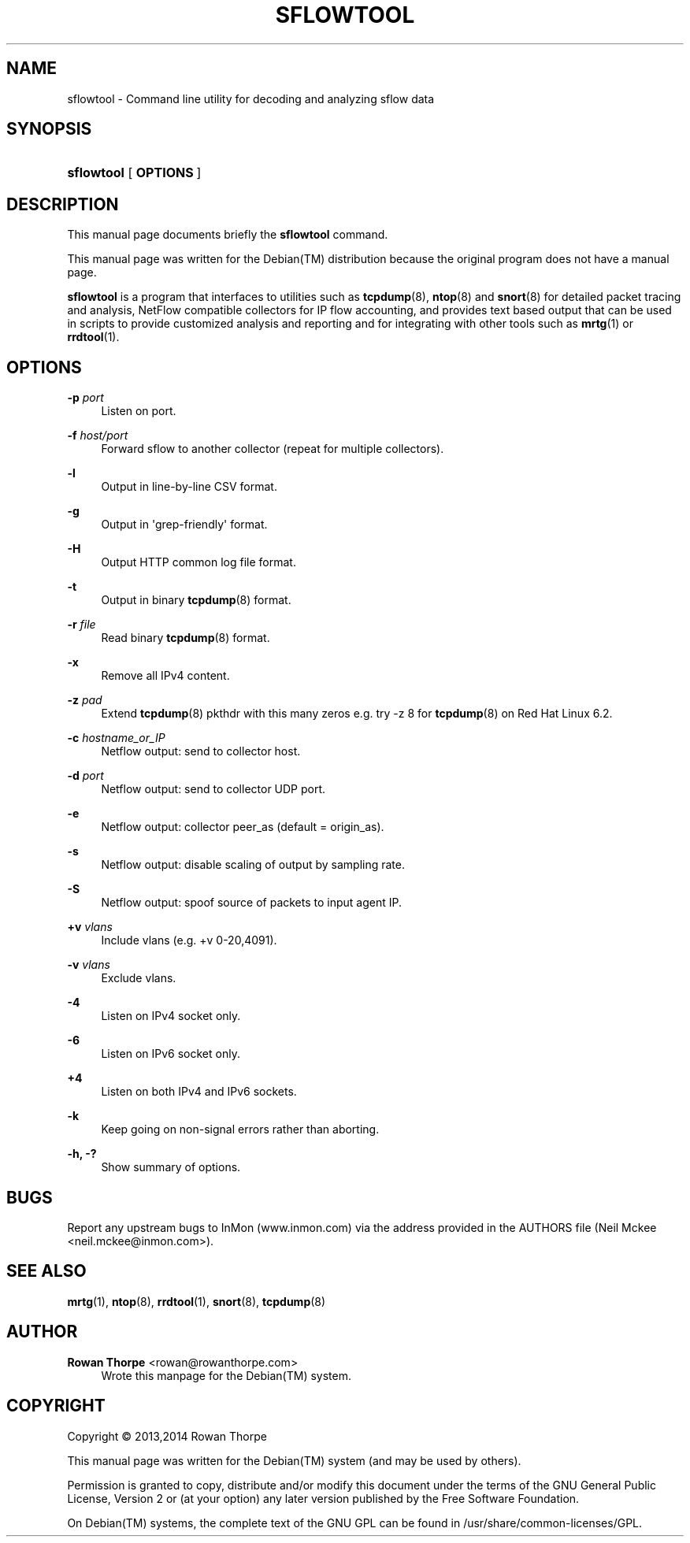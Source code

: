'\" t
.\"     Title: SFLOWTOOL
.\"    Author: Rowan Thorpe <rowan@rowanthorpe.com>
.\" Generator: DocBook XSL Stylesheets v1.78.1 <http://docbook.sf.net/>
.\"      Date: July 21, 2014
.\"    Manual: System administration commands and daemons
.\"    Source: sflowtool 3.31
.\"  Language: English
.\"
.TH "SFLOWTOOL" "8" "July 21, 2014" "sflowtool 3\&.31" "System administration commands"
.\" -----------------------------------------------------------------
.\" * Define some portability stuff
.\" -----------------------------------------------------------------
.\" ~~~~~~~~~~~~~~~~~~~~~~~~~~~~~~~~~~~~~~~~~~~~~~~~~~~~~~~~~~~~~~~~~
.\" http://bugs.debian.org/507673
.\" http://lists.gnu.org/archive/html/groff/2009-02/msg00013.html
.\" ~~~~~~~~~~~~~~~~~~~~~~~~~~~~~~~~~~~~~~~~~~~~~~~~~~~~~~~~~~~~~~~~~
.ie \n(.g .ds Aq \(aq
.el       .ds Aq '
.\" -----------------------------------------------------------------
.\" * set default formatting
.\" -----------------------------------------------------------------
.\" disable hyphenation
.nh
.\" disable justification (adjust text to left margin only)
.ad l
.\" -----------------------------------------------------------------
.\" * MAIN CONTENT STARTS HERE *
.\" -----------------------------------------------------------------
.SH "NAME"
sflowtool \- Command line utility for decoding and analyzing sflow data
.SH "SYNOPSIS"
.HP \w'\fBsflowtool\fR\ 'u
\fBsflowtool\fR [\fB\ OPTIONS\ \fR]
.SH "DESCRIPTION"
.sp
This manual page documents briefly the \fBsflowtool\fR command\&.
.sp
This manual page was written for the Debian(TM) distribution because the original program does not have a manual page\&.
.sp
\fBsflowtool\fR is a program that interfaces to utilities such as \fBtcpdump\fR(8), \fBntop\fR(8) and \fBsnort\fR(8) for detailed packet tracing and analysis, NetFlow compatible collectors for IP flow accounting, and provides text based output that can be used in scripts to provide customized analysis and reporting and for integrating with other tools such as \fBmrtg\fR(1) or \fBrrdtool\fR(1)\&.
.SH "OPTIONS"
.PP
\fB\-p \fR\fB\fIport\fR\fR
.RS 4
Listen on port\&.
.RE
.PP
\fB\-f \fR\fB\fIhost/port\fR\fR
.RS 4
Forward sflow to another collector (repeat for multiple collectors)\&.
.RE
.PP
\fB\-l\fR
.RS 4
Output in line\-by\-line CSV format\&.
.RE
.PP
\fB\-g\fR
.RS 4
Output in \*(Aqgrep\-friendly\*(Aq format\&.
.RE
.PP
\fB\-H\fR
.RS 4
Output HTTP common log file format\&.
.RE
.PP
\fB\-t\fR
.RS 4
Output in binary
\fBtcpdump\fR(8)
format\&.
.RE
.PP
\fB\-r \fR\fB\fIfile\fR\fR
.RS 4
Read binary
\fBtcpdump\fR(8)
format\&.
.RE
.PP
\fB\-x\fR
.RS 4
Remove all IPv4 content\&.
.RE
.PP
\fB\-z \fR\fB\fIpad\fR\fR
.RS 4
Extend
\fBtcpdump\fR(8)
pkthdr with this many zeros e\&.g\&. try \-z 8 for
\fBtcpdump\fR(8)
on Red Hat Linux 6\&.2\&.
.RE
.PP
\fB\-c \fR\fB\fIhostname_or_IP\fR\fR
.RS 4
Netflow output: send to collector host\&.
.RE
.PP
\fB\-d \fR\fB\fIport\fR\fR
.RS 4
Netflow output: send to collector UDP port\&.
.RE
.PP
\fB\-e\fR
.RS 4
Netflow output: collector peer_as (default = origin_as)\&.
.RE
.PP
\fB\-s\fR
.RS 4
Netflow output: disable scaling of output by sampling rate\&.
.RE
.PP
\fB\-S\fR
.RS 4
Netflow output: spoof source of packets to input agent IP\&.
.RE
.PP
\fB+v \fR\fB\fIvlans\fR\fR
.RS 4
Include vlans (e\&.g\&. +v 0\-20,4091)\&.
.RE
.PP
\fB\-v \fR\fB\fIvlans\fR\fR
.RS 4
Exclude vlans\&.
.RE
.PP
\fB\-4\fR
.RS 4
Listen on IPv4 socket only\&.
.RE
.PP
\fB\-6\fR
.RS 4
Listen on IPv6 socket only\&.
.RE
.PP
\fB+4\fR
.RS 4
Listen on both IPv4 and IPv6 sockets\&.
.RE
.PP
\fB\-k\fR
.RS 4
Keep going on non\-signal errors rather than aborting\&.
.RE
.PP
\fB\-h, \-?\fR
.RS 4
Show summary of options\&.
.RE
.SH "BUGS"
.sp
Report any upstream bugs to InMon (www.inmon.com) via the address provided in the AUTHORS file (Neil Mckee <neil\&.mckee@inmon\&.com>)\&.
.SH "SEE ALSO"
\fBmrtg\fR(1), \fBntop\fR(8), \fBrrdtool\fR(1), \fBsnort\fR(8), \fBtcpdump\fR(8)
.SH "AUTHOR"
.PP
\fBRowan Thorpe\fR <\&rowan@rowanthorpe\&.com\&>
.RS 4
Wrote this manpage for the Debian(TM) system\&.
.RE
.SH "COPYRIGHT"
.br
Copyright \(co 2013,2014 Rowan\ \&Thorpe
.br
.PP
This manual page was written for the
Debian(TM)
system (and may be used by others)\&.
.PP
Permission is granted to copy, distribute and/or modify this document under the terms of the
GNU
General Public License, Version 2 or (at your option) any later version published by the Free Software Foundation\&.
.PP
On
Debian(TM)
systems, the complete text of the
GNU\ \&GPL
can be found in
/usr/share/common\-licenses/GPL\&.
.sp
